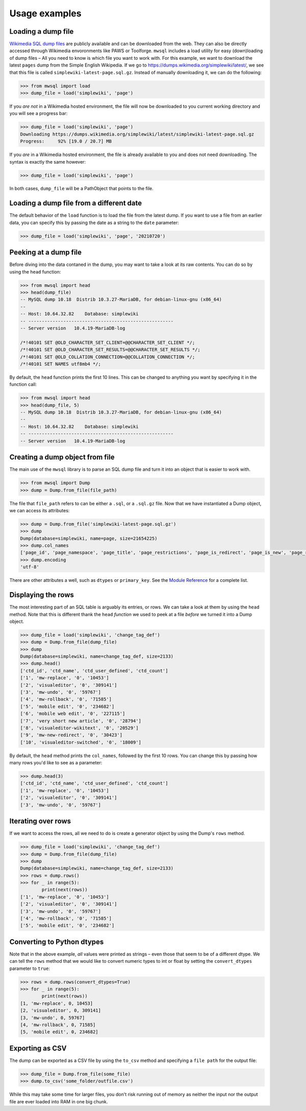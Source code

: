 Usage examples
==============


Loading a dump file
-------------------

`Wikimedia SQL dump files`_ are publicly available and can be downloaded from the web.
They can also be directly accessed through Wikimedia envoronments like PAWS or Toolforge.
``mwsql`` includes a load utility for easy (down)loading of dump files – All you need to know is which file you want to work with.
For this example, we want to download the latest ``pages`` dump from the Simple English Wikipedia.
If we go to https://dumps.wikimedia.org/simplewiki/latest/, we see that this file is called ``simplewiki-latest-page.sql.gz``.
Instead of manually downloading it, we can do the following:

.. code-block:: python

    >>> from mwsql import load
    >>> dump_file = load('simplewiki', 'page')

If you *are not* in a Wikimedia hosted environment, the file will now be downloaded to you current working directory and you will see a progress bar:

.. code-block:: python

    >>> dump_file = load('simplewiki', 'page')
    Downloading https://dumps.wikimedia.org/simplewiki/latest/simplewiki-latest-page.sql.gz
    Progress:     92% [19.0 / 20.7] MB

If you *are* in a Wikimedia hosted environment, the file is already available to you and does not need downloading. The syntax is exactly the same however:

.. code-block:: python

    >>> dump_file = load('simplewiki', 'page')

In both cases, ``dump_file`` will be a PathObject that points to the file.


Loading a dump file from a different date
-----------------------------------------

The default behavior of the ``load`` function is to load the file from the latest dump. If you want to use a file from an earlier data, you can specify this by passing the date as a string to the ``date`` parameter:

.. code-block:: python

    >>> dump_file = load('simplewiki', 'page', '20210720')


Peeking at a dump file
----------------------

Before diving into the data contaned in the dump, you may want to take a look at its raw contents. You can do so by using the ``head`` function:

.. code-block:: python

    >>> from mwsql import head
    >>> head(dump_file)
    -- MySQL dump 10.18  Distrib 10.3.27-MariaDB, for debian-linux-gnu (x86_64)
    --
    -- Host: 10.64.32.82    Database: simplewiki
    -- ------------------------------------------------------
    -- Server version	10.4.19-MariaDB-log

    /*!40101 SET @OLD_CHARACTER_SET_CLIENT=@@CHARACTER_SET_CLIENT */;
    /*!40101 SET @OLD_CHARACTER_SET_RESULTS=@@CHARACTER_SET_RESULTS */;
    /*!40101 SET @OLD_COLLATION_CONNECTION=@@COLLATION_CONNECTION */;
    /*!40101 SET NAMES utf8mb4 */;


By default, the ``head`` function prints the first 10 lines.
This can be changed to anything you want by specifying it in the function call:

.. code-block:: python

    >>> from mwsql import head
    >>> head(dump_file, 5)
    -- MySQL dump 10.18  Distrib 10.3.27-MariaDB, for debian-linux-gnu (x86_64)
    --
    -- Host: 10.64.32.82    Database: simplewiki
    -- ------------------------------------------------------
    -- Server version	10.4.19-MariaDB-log


Creating a dump object from file
--------------------------------

The main use of the ``mwsql`` library is to parse an SQL dump file and turn it into an object that is easier to work with.

.. code-block:: python

    >>> from mwsql import Dump
    >>> dump = Dump.from_file(file_path)

The file that ``file_path`` refers to can be either a ``.sql``, or a ``.sql.gz`` file. Now that we have instantiated a Dump object, we can access its attributes:

.. code-block:: python

    >>> dump = Dump.from_file('simplewiki-latest-page.sql.gz')
    >>> dump
    Dump(database=simplewiki, name=page, size=21654225)
    >>> dump.col_names
    ['page_id', 'page_namespace', 'page_title', 'page_restrictions', 'page_is_redirect', 'page_is_new', 'page_random', 'page_touched', 'page_links_updated', 'page_latest', 'page_len', 'page_content_model', 'page_lang']
    >>> dump.encoding
    'utf-8'

There are other attributes a well, such as ``dtypes`` or ``primary_key``.
See the `Module Reference`_ for a complete list.


Displaying the rows
-------------------

The most interesting part of an SQL table is arguably its entries, or rows.
We can take a look at them by using the ``head`` method.
Note that this is different thank the ``head`` *function* we used to peek at a file *before* we turned it into a Dump object.

.. code-block:: python

    >>> dump_file = load('simplewiki', 'change_tag_def')
    >>> dump = Dump.from_file(dump_file)
    >>> dump
    Dump(database=simplewiki, name=change_tag_def, size=2133)
    >>> dump.head()
    ['ctd_id', 'ctd_name', 'ctd_user_defined', 'ctd_count']
    ['1', 'mw-replace', '0', '10453']
    ['2', 'visualeditor', '0', '309141']
    ['3', 'mw-undo', '0', '59767']
    ['4', 'mw-rollback', '0', '71585']
    ['5', 'mobile edit', '0', '234682']
    ['6', 'mobile web edit', '0', '227115']
    ['7', 'very short new article', '0', '28794']
    ['8', 'visualeditor-wikitext', '0', '20529']
    ['9', 'mw-new-redirect', '0', '30423']
    ['10', 'visualeditor-switched', '0', '18009']


By default, the ``head`` method prints the ``col_names``, followed by the first 10 rows. You can change this by passing how many rows you'd like to see as a parameter:

.. code-block:: python

    >>> dump.head(3)
    ['ctd_id', 'ctd_name', 'ctd_user_defined', 'ctd_count']
    ['1', 'mw-replace', '0', '10453']
    ['2', 'visualeditor', '0', '309141']
    ['3', 'mw-undo', '0', '59767']


Iterating over rows
-------------------

If we want to access the rows, all we need to do is create a generator object by using the Dump's ``rows`` method.

.. code-block:: python

    >>> dump_file = load('simplewiki', 'change_tag_def')
    >>> dump = Dump.from_file(dump_file)
    >>> dump
    Dump(database=simplewiki, name=change_tag_def, size=2133)
    >>> rows = dump.rows()
    >>> for _ in range(5):
            print(next(rows))
    ['1', 'mw-replace', '0', '10453']
    ['2', 'visualeditor', '0', '309141']
    ['3', 'mw-undo', '0', '59767']
    ['4', 'mw-rollback', '0', '71585']
    ['5', 'mobile edit', '0', '234682']


Converting to Python dtypes
---------------------------

Note that in the above example, *all* values were printed as strings – even those that seem to be of a different dtype.
We can tell the ``rows`` method that we would like to convert numeric types to int or float by setting the ``convert_dtypes`` parameter to ``true``:

.. code-block:: python

    >>> rows = dump.rows(convert_dtypes=True)
    >>> for _ in range(5):
            print(next(rows))
    [1, 'mw-replace', 0, 10453]
    [2, 'visualeditor', 0, 309141]
    [3, 'mw-undo', 0, 59767]
    [4, 'mw-rollback', 0, 71585]
    [5, 'mobile edit', 0, 234682]


Exporting as CSV
----------------

The dump can be exported as a CSV file by using the ``to_csv`` method and specifying a ``file path`` for the output file:

.. code-block:: python

    >>> dump_file = Dump.from_file(some_file)
    >>> dump.to_csv('some_folder/outfile.csv')

While this may take some time for larger files, you don't risk running out of memory as neither the input nor the output file are ever loaded into RAM in one big chunk.


.. _`Wikimedia SQL dump files`: https://dumps.wikimedia.org/
.. _`Module Reference`: https://mwsql.readthedocs.io/en/latest/module-reference.html

